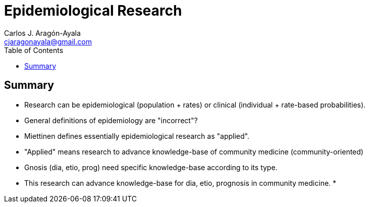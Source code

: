 = Epidemiological Research
Carlos J. Aragón-Ayala <cjaragonayala@gmail.com>
:toc:

== Summary

* Research can be epidemiological (population + rates) or clinical (individual + rate-based probabilities).
* General definitions of epidemiology are "incorrect"?
* Miettinen defines essentially epidemiological research as "applied".
* "Applied" means research to advance knowledge-base of community medicine (community-oriented)
*  Gnosis (dia, etio, prog) need specific knowledge-base according to its type.
* This research can advance knowledge-base for dia, etio, prognosis in community medicine.
* 



